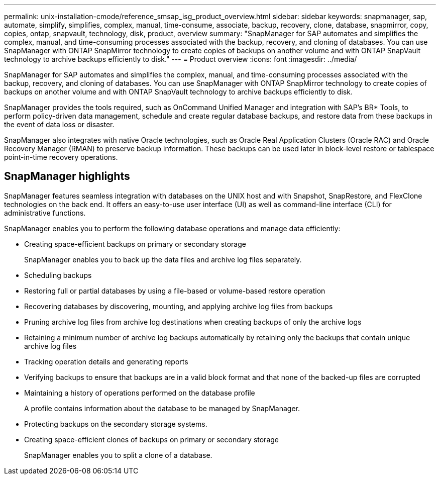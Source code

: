 ---
permalink: unix-installation-cmode/reference_smsap_isg_product_overview.html
sidebar: sidebar
keywords: snapmanager, sap, automate, simplify, simplifies, complex, manual, time-consume, associate, backup, recovery, clone, database, snapmirror, copy, copies, ontap, snapvault, technology, disk, product, overview
summary: "SnapManager for SAP automates and simplifies the complex, manual, and time-consuming processes associated with the backup, recovery, and cloning of databases. You can use SnapManager with ONTAP SnapMirror technology to create copies of backups on another volume and with ONTAP SnapVault technology to archive backups efficiently to disk."
---
= Product overview
:icons: font
:imagesdir: ../media/

[.lead]
SnapManager for SAP automates and simplifies the complex, manual, and time-consuming processes associated with the backup, recovery, and cloning of databases. You can use SnapManager with ONTAP SnapMirror technology to create copies of backups on another volume and with ONTAP SnapVault technology to archive backups efficiently to disk.

SnapManager provides the tools required, such as OnCommand Unified Manager and integration with SAP's BR* Tools, to perform policy-driven data management, schedule and create regular database backups, and restore data from these backups in the event of data loss or disaster.

SnapManager also integrates with native Oracle technologies, such as Oracle Real Application Clusters (Oracle RAC) and Oracle Recovery Manager (RMAN) to preserve backup information. These backups can be used later in block-level restore or tablespace point-in-time recovery operations.

== SnapManager highlights

SnapManager features seamless integration with databases on the UNIX host and with Snapshot, SnapRestore, and FlexClone technologies on the back end. It offers an easy-to-use user interface (UI) as well as command-line interface (CLI) for administrative functions.

SnapManager enables you to perform the following database operations and manage data efficiently:

* Creating space-efficient backups on primary or secondary storage
+
SnapManager enables you to back up the data files and archive log files separately.

* Scheduling backups
* Restoring full or partial databases by using a file-based or volume-based restore operation
* Recovering databases by discovering, mounting, and applying archive log files from backups
* Pruning archive log files from archive log destinations when creating backups of only the archive logs
* Retaining a minimum number of archive log backups automatically by retaining only the backups that contain unique archive log files
* Tracking operation details and generating reports
* Verifying backups to ensure that backups are in a valid block format and that none of the backed-up files are corrupted
* Maintaining a history of operations performed on the database profile
+
A profile contains information about the database to be managed by SnapManager.

* Protecting backups on the secondary storage systems.
* Creating space-efficient clones of backups on primary or secondary storage
+
SnapManager enables you to split a clone of a database.
